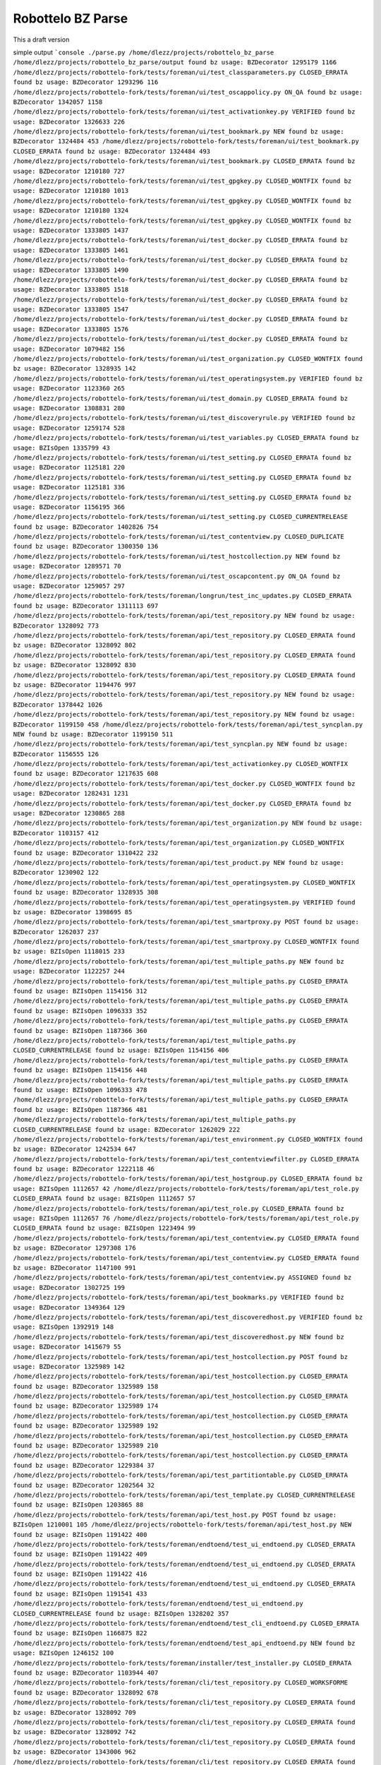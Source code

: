 Robottelo BZ Parse
==================

This a draft version

simple output
```console
./parse.py
/home/dlezz/projects/robottelo_bz_parse
/home/dlezz/projects/robottelo_bz_parse/output
found bz usage: BZDecorator 1295179 1166 /home/dlezz/projects/robottelo-fork/tests/foreman/ui/test_classparameters.py CLOSED_ERRATA
found bz usage: BZDecorator 1293296 116 /home/dlezz/projects/robottelo-fork/tests/foreman/ui/test_oscappolicy.py ON_QA
found bz usage: BZDecorator 1342057 1158 /home/dlezz/projects/robottelo-fork/tests/foreman/ui/test_activationkey.py VERIFIED
found bz usage: BZDecorator 1326633 226 /home/dlezz/projects/robottelo-fork/tests/foreman/ui/test_bookmark.py NEW
found bz usage: BZDecorator 1324484 453 /home/dlezz/projects/robottelo-fork/tests/foreman/ui/test_bookmark.py CLOSED_ERRATA
found bz usage: BZDecorator 1324484 493 /home/dlezz/projects/robottelo-fork/tests/foreman/ui/test_bookmark.py CLOSED_ERRATA
found bz usage: BZDecorator 1210180 727 /home/dlezz/projects/robottelo-fork/tests/foreman/ui/test_gpgkey.py CLOSED_WONTFIX
found bz usage: BZDecorator 1210180 1013 /home/dlezz/projects/robottelo-fork/tests/foreman/ui/test_gpgkey.py CLOSED_WONTFIX
found bz usage: BZDecorator 1210180 1324 /home/dlezz/projects/robottelo-fork/tests/foreman/ui/test_gpgkey.py CLOSED_WONTFIX
found bz usage: BZDecorator 1333805 1437 /home/dlezz/projects/robottelo-fork/tests/foreman/ui/test_docker.py CLOSED_ERRATA
found bz usage: BZDecorator 1333805 1461 /home/dlezz/projects/robottelo-fork/tests/foreman/ui/test_docker.py CLOSED_ERRATA
found bz usage: BZDecorator 1333805 1490 /home/dlezz/projects/robottelo-fork/tests/foreman/ui/test_docker.py CLOSED_ERRATA
found bz usage: BZDecorator 1333805 1518 /home/dlezz/projects/robottelo-fork/tests/foreman/ui/test_docker.py CLOSED_ERRATA
found bz usage: BZDecorator 1333805 1547 /home/dlezz/projects/robottelo-fork/tests/foreman/ui/test_docker.py CLOSED_ERRATA
found bz usage: BZDecorator 1333805 1576 /home/dlezz/projects/robottelo-fork/tests/foreman/ui/test_docker.py CLOSED_ERRATA
found bz usage: BZDecorator 1079482 156 /home/dlezz/projects/robottelo-fork/tests/foreman/ui/test_organization.py CLOSED_WONTFIX
found bz usage: BZDecorator 1328935 142 /home/dlezz/projects/robottelo-fork/tests/foreman/ui/test_operatingsystem.py VERIFIED
found bz usage: BZDecorator 1123360 265 /home/dlezz/projects/robottelo-fork/tests/foreman/ui/test_domain.py CLOSED_ERRATA
found bz usage: BZDecorator 1308831 280 /home/dlezz/projects/robottelo-fork/tests/foreman/ui/test_discoveryrule.py VERIFIED
found bz usage: BZDecorator 1259174 528 /home/dlezz/projects/robottelo-fork/tests/foreman/ui/test_variables.py CLOSED_ERRATA
found bz usage: BZIsOpen 1335799 43 /home/dlezz/projects/robottelo-fork/tests/foreman/ui/test_setting.py CLOSED_ERRATA
found bz usage: BZDecorator 1125181 220 /home/dlezz/projects/robottelo-fork/tests/foreman/ui/test_setting.py CLOSED_ERRATA
found bz usage: BZDecorator 1125181 336 /home/dlezz/projects/robottelo-fork/tests/foreman/ui/test_setting.py CLOSED_ERRATA
found bz usage: BZDecorator 1156195 366 /home/dlezz/projects/robottelo-fork/tests/foreman/ui/test_setting.py CLOSED_CURRENTRELEASE
found bz usage: BZDecorator 1402826 754 /home/dlezz/projects/robottelo-fork/tests/foreman/ui/test_contentview.py CLOSED_DUPLICATE
found bz usage: BZDecorator 1300350 136 /home/dlezz/projects/robottelo-fork/tests/foreman/ui/test_hostcollection.py NEW
found bz usage: BZDecorator 1289571 70 /home/dlezz/projects/robottelo-fork/tests/foreman/ui/test_oscapcontent.py ON_QA
found bz usage: BZDecorator 1259057 297 /home/dlezz/projects/robottelo-fork/tests/foreman/longrun/test_inc_updates.py CLOSED_ERRATA
found bz usage: BZDecorator 1311113 697 /home/dlezz/projects/robottelo-fork/tests/foreman/api/test_repository.py NEW
found bz usage: BZDecorator 1328092 773 /home/dlezz/projects/robottelo-fork/tests/foreman/api/test_repository.py CLOSED_ERRATA
found bz usage: BZDecorator 1328092 802 /home/dlezz/projects/robottelo-fork/tests/foreman/api/test_repository.py CLOSED_ERRATA
found bz usage: BZDecorator 1328092 830 /home/dlezz/projects/robottelo-fork/tests/foreman/api/test_repository.py CLOSED_ERRATA
found bz usage: BZDecorator 1194476 997 /home/dlezz/projects/robottelo-fork/tests/foreman/api/test_repository.py NEW
found bz usage: BZDecorator 1378442 1026 /home/dlezz/projects/robottelo-fork/tests/foreman/api/test_repository.py NEW
found bz usage: BZDecorator 1199150 458 /home/dlezz/projects/robottelo-fork/tests/foreman/api/test_syncplan.py NEW
found bz usage: BZDecorator 1199150 511 /home/dlezz/projects/robottelo-fork/tests/foreman/api/test_syncplan.py NEW
found bz usage: BZDecorator 1156555 126 /home/dlezz/projects/robottelo-fork/tests/foreman/api/test_activationkey.py CLOSED_WONTFIX
found bz usage: BZDecorator 1217635 608 /home/dlezz/projects/robottelo-fork/tests/foreman/api/test_docker.py CLOSED_WONTFIX
found bz usage: BZDecorator 1282431 1231 /home/dlezz/projects/robottelo-fork/tests/foreman/api/test_docker.py CLOSED_ERRATA
found bz usage: BZDecorator 1230865 288 /home/dlezz/projects/robottelo-fork/tests/foreman/api/test_organization.py NEW
found bz usage: BZDecorator 1103157 412 /home/dlezz/projects/robottelo-fork/tests/foreman/api/test_organization.py CLOSED_WONTFIX
found bz usage: BZDecorator 1310422 232 /home/dlezz/projects/robottelo-fork/tests/foreman/api/test_product.py NEW
found bz usage: BZDecorator 1230902 122 /home/dlezz/projects/robottelo-fork/tests/foreman/api/test_operatingsystem.py CLOSED_WONTFIX
found bz usage: BZDecorator 1328935 308 /home/dlezz/projects/robottelo-fork/tests/foreman/api/test_operatingsystem.py VERIFIED
found bz usage: BZDecorator 1398695 85 /home/dlezz/projects/robottelo-fork/tests/foreman/api/test_smartproxy.py POST
found bz usage: BZDecorator 1262037 237 /home/dlezz/projects/robottelo-fork/tests/foreman/api/test_smartproxy.py CLOSED_WONTFIX
found bz usage: BZIsOpen 1118015 233 /home/dlezz/projects/robottelo-fork/tests/foreman/api/test_multiple_paths.py NEW
found bz usage: BZDecorator 1122257 244 /home/dlezz/projects/robottelo-fork/tests/foreman/api/test_multiple_paths.py CLOSED_ERRATA
found bz usage: BZIsOpen 1154156 312 /home/dlezz/projects/robottelo-fork/tests/foreman/api/test_multiple_paths.py CLOSED_ERRATA
found bz usage: BZIsOpen 1096333 352 /home/dlezz/projects/robottelo-fork/tests/foreman/api/test_multiple_paths.py CLOSED_ERRATA
found bz usage: BZIsOpen 1187366 360 /home/dlezz/projects/robottelo-fork/tests/foreman/api/test_multiple_paths.py CLOSED_CURRENTRELEASE
found bz usage: BZIsOpen 1154156 406 /home/dlezz/projects/robottelo-fork/tests/foreman/api/test_multiple_paths.py CLOSED_ERRATA
found bz usage: BZIsOpen 1154156 448 /home/dlezz/projects/robottelo-fork/tests/foreman/api/test_multiple_paths.py CLOSED_ERRATA
found bz usage: BZIsOpen 1096333 478 /home/dlezz/projects/robottelo-fork/tests/foreman/api/test_multiple_paths.py CLOSED_ERRATA
found bz usage: BZIsOpen 1187366 481 /home/dlezz/projects/robottelo-fork/tests/foreman/api/test_multiple_paths.py CLOSED_CURRENTRELEASE
found bz usage: BZDecorator 1262029 222 /home/dlezz/projects/robottelo-fork/tests/foreman/api/test_environment.py CLOSED_WONTFIX
found bz usage: BZDecorator 1242534 647 /home/dlezz/projects/robottelo-fork/tests/foreman/api/test_contentviewfilter.py CLOSED_ERRATA
found bz usage: BZDecorator 1222118 46 /home/dlezz/projects/robottelo-fork/tests/foreman/api/test_hostgroup.py CLOSED_ERRATA
found bz usage: BZIsOpen 1112657 42 /home/dlezz/projects/robottelo-fork/tests/foreman/api/test_role.py CLOSED_ERRATA
found bz usage: BZIsOpen 1112657 57 /home/dlezz/projects/robottelo-fork/tests/foreman/api/test_role.py CLOSED_ERRATA
found bz usage: BZIsOpen 1112657 76 /home/dlezz/projects/robottelo-fork/tests/foreman/api/test_role.py CLOSED_ERRATA
found bz usage: BZIsOpen 1223494 99 /home/dlezz/projects/robottelo-fork/tests/foreman/api/test_contentview.py CLOSED_ERRATA
found bz usage: BZDecorator 1297308 176 /home/dlezz/projects/robottelo-fork/tests/foreman/api/test_contentview.py CLOSED_ERRATA
found bz usage: BZDecorator 1147100 991 /home/dlezz/projects/robottelo-fork/tests/foreman/api/test_contentview.py ASSIGNED
found bz usage: BZDecorator 1302725 199 /home/dlezz/projects/robottelo-fork/tests/foreman/api/test_bookmarks.py VERIFIED
found bz usage: BZDecorator 1349364 129 /home/dlezz/projects/robottelo-fork/tests/foreman/api/test_discoveredhost.py VERIFIED
found bz usage: BZIsOpen 1392919 148 /home/dlezz/projects/robottelo-fork/tests/foreman/api/test_discoveredhost.py NEW
found bz usage: BZDecorator 1415679 55 /home/dlezz/projects/robottelo-fork/tests/foreman/api/test_hostcollection.py POST
found bz usage: BZDecorator 1325989 142 /home/dlezz/projects/robottelo-fork/tests/foreman/api/test_hostcollection.py CLOSED_ERRATA
found bz usage: BZDecorator 1325989 158 /home/dlezz/projects/robottelo-fork/tests/foreman/api/test_hostcollection.py CLOSED_ERRATA
found bz usage: BZDecorator 1325989 174 /home/dlezz/projects/robottelo-fork/tests/foreman/api/test_hostcollection.py CLOSED_ERRATA
found bz usage: BZDecorator 1325989 192 /home/dlezz/projects/robottelo-fork/tests/foreman/api/test_hostcollection.py CLOSED_ERRATA
found bz usage: BZDecorator 1325989 210 /home/dlezz/projects/robottelo-fork/tests/foreman/api/test_hostcollection.py CLOSED_ERRATA
found bz usage: BZDecorator 1229384 37 /home/dlezz/projects/robottelo-fork/tests/foreman/api/test_partitiontable.py CLOSED_ERRATA
found bz usage: BZDecorator 1202564 32 /home/dlezz/projects/robottelo-fork/tests/foreman/api/test_template.py CLOSED_CURRENTRELEASE
found bz usage: BZIsOpen 1203865 88 /home/dlezz/projects/robottelo-fork/tests/foreman/api/test_host.py POST
found bz usage: BZIsOpen 1210001 105 /home/dlezz/projects/robottelo-fork/tests/foreman/api/test_host.py NEW
found bz usage: BZIsOpen 1191422 400 /home/dlezz/projects/robottelo-fork/tests/foreman/endtoend/test_ui_endtoend.py CLOSED_ERRATA
found bz usage: BZIsOpen 1191422 409 /home/dlezz/projects/robottelo-fork/tests/foreman/endtoend/test_ui_endtoend.py CLOSED_ERRATA
found bz usage: BZIsOpen 1191422 416 /home/dlezz/projects/robottelo-fork/tests/foreman/endtoend/test_ui_endtoend.py CLOSED_ERRATA
found bz usage: BZIsOpen 1191541 433 /home/dlezz/projects/robottelo-fork/tests/foreman/endtoend/test_ui_endtoend.py CLOSED_CURRENTRELEASE
found bz usage: BZIsOpen 1328202 357 /home/dlezz/projects/robottelo-fork/tests/foreman/endtoend/test_cli_endtoend.py CLOSED_ERRATA
found bz usage: BZIsOpen 1166875 822 /home/dlezz/projects/robottelo-fork/tests/foreman/endtoend/test_api_endtoend.py NEW
found bz usage: BZIsOpen 1246152 100 /home/dlezz/projects/robottelo-fork/tests/foreman/installer/test_installer.py CLOSED_ERRATA
found bz usage: BZDecorator 1103944 407 /home/dlezz/projects/robottelo-fork/tests/foreman/cli/test_repository.py CLOSED_WORKSFORME
found bz usage: BZDecorator 1328092 678 /home/dlezz/projects/robottelo-fork/tests/foreman/cli/test_repository.py CLOSED_ERRATA
found bz usage: BZDecorator 1328092 709 /home/dlezz/projects/robottelo-fork/tests/foreman/cli/test_repository.py CLOSED_ERRATA
found bz usage: BZDecorator 1328092 742 /home/dlezz/projects/robottelo-fork/tests/foreman/cli/test_repository.py CLOSED_ERRATA
found bz usage: BZDecorator 1343006 962 /home/dlezz/projects/robottelo-fork/tests/foreman/cli/test_repository.py CLOSED_ERRATA
found bz usage: BZDecorator 1378442 996 /home/dlezz/projects/robottelo-fork/tests/foreman/cli/test_repository.py NEW
found bz usage: BZDecorator 1357864 380 /home/dlezz/projects/robottelo-fork/tests/foreman/cli/test_classparameters.py VERIFIED
found bz usage: BZDecorator 1325880 1310 /home/dlezz/projects/robottelo-fork/tests/foreman/cli/test_import.py CLOSED_ERRATA
found bz usage: BZIsOpen 1226981 1379 /home/dlezz/projects/robottelo-fork/tests/foreman/cli/test_import.py CLOSED_ERRATA
found bz usage: BZDecorator 1238247 1524 /home/dlezz/projects/robottelo-fork/tests/foreman/cli/test_import.py NEW
found bz usage: BZDecorator 1238247 1555 /home/dlezz/projects/robottelo-fork/tests/foreman/cli/test_import.py NEW
found bz usage: BZDecorator 1238247 1596 /home/dlezz/projects/robottelo-fork/tests/foreman/cli/test_import.py NEW
found bz usage: BZDecorator 1267224 1597 /home/dlezz/projects/robottelo-fork/tests/foreman/cli/test_import.py CLOSED_WONTFIX
found bz usage: BZDecorator 1325880 1667 /home/dlezz/projects/robottelo-fork/tests/foreman/cli/test_import.py CLOSED_ERRATA
found bz usage: BZDecorator 1325880 1707 /home/dlezz/projects/robottelo-fork/tests/foreman/cli/test_import.py CLOSED_ERRATA
found bz usage: BZDecorator 1325124 1763 /home/dlezz/projects/robottelo-fork/tests/foreman/cli/test_import.py CLOSED_ERRATA
found bz usage: BZDecorator 1336790 275 /home/dlezz/projects/robottelo-fork/tests/foreman/cli/test_syncplan.py CLOSED_ERRATA
found bz usage: BZDecorator 1110476 565 /home/dlezz/projects/robottelo-fork/tests/foreman/cli/test_activationkey.py NEW
found bz usage: BZDecorator 1360239 625 /home/dlezz/projects/robottelo-fork/tests/foreman/cli/test_activationkey.py ON_QA
found bz usage: BZDecorator 1360239 649 /home/dlezz/projects/robottelo-fork/tests/foreman/cli/test_activationkey.py ON_QA
found bz usage: BZDecorator 1339211 708 /home/dlezz/projects/robottelo-fork/tests/foreman/cli/test_activationkey.py CLOSED_ERRATA
found bz usage: BZDecorator 1336716 873 /home/dlezz/projects/robottelo-fork/tests/foreman/cli/test_activationkey.py CLOSED_ERRATA
found bz usage: BZDecorator 1336716 913 /home/dlezz/projects/robottelo-fork/tests/foreman/cli/test_activationkey.py CLOSED_ERRATA
found bz usage: BZDecorator 1360239 1171 /home/dlezz/projects/robottelo-fork/tests/foreman/cli/test_activationkey.py ON_QA
found bz usage: BZDecorator 1359665 476 /home/dlezz/projects/robottelo-fork/tests/foreman/cli/test_docker.py CLOSED_ERRATA
found bz usage: BZDecorator 1359665 511 /home/dlezz/projects/robottelo-fork/tests/foreman/cli/test_docker.py CLOSED_ERRATA
found bz usage: BZDecorator 1359665 584 /home/dlezz/projects/robottelo-fork/tests/foreman/cli/test_docker.py CLOSED_ERRATA
found bz usage: BZDecorator 1359665 658 /home/dlezz/projects/robottelo-fork/tests/foreman/cli/test_docker.py CLOSED_ERRATA
found bz usage: BZDecorator 1359665 776 /home/dlezz/projects/robottelo-fork/tests/foreman/cli/test_docker.py CLOSED_ERRATA
found bz usage: BZDecorator 1359665 835 /home/dlezz/projects/robottelo-fork/tests/foreman/cli/test_docker.py CLOSED_ERRATA
found bz usage: BZDecorator 1359665 1007 /home/dlezz/projects/robottelo-fork/tests/foreman/cli/test_docker.py CLOSED_ERRATA
found bz usage: BZDecorator 1359665 1063 /home/dlezz/projects/robottelo-fork/tests/foreman/cli/test_docker.py CLOSED_ERRATA
found bz usage: BZDecorator 1282431 1496 /home/dlezz/projects/robottelo-fork/tests/foreman/cli/test_docker.py CLOSED_ERRATA
found bz usage: BZDecorator 1230915 1547 /home/dlezz/projects/robottelo-fork/tests/foreman/cli/test_docker.py CLOSED_ERRATA
found bz usage: BZDecorator 1269196 1548 /home/dlezz/projects/robottelo-fork/tests/foreman/cli/test_docker.py CLOSED_WONTFIX
found bz usage: BZDecorator 1230915 1581 /home/dlezz/projects/robottelo-fork/tests/foreman/cli/test_docker.py CLOSED_ERRATA
found bz usage: BZDecorator 1269208 1582 /home/dlezz/projects/robottelo-fork/tests/foreman/cli/test_docker.py NEW
found bz usage: BZDecorator 1230915 1641 /home/dlezz/projects/robottelo-fork/tests/foreman/cli/test_docker.py CLOSED_ERRATA
found bz usage: BZDecorator 1138553 158 /home/dlezz/projects/robottelo-fork/tests/foreman/cli/test_user.py CLOSED_ERRATA
found bz usage: BZDecorator 1138553 183 /home/dlezz/projects/robottelo-fork/tests/foreman/cli/test_user.py CLOSED_ERRATA
found bz usage: BZDecorator 1204686 372 /home/dlezz/projects/robottelo-fork/tests/foreman/cli/test_user.py CLOSED_WONTFIX
found bz usage: BZDecorator 1204667 854 /home/dlezz/projects/robottelo-fork/tests/foreman/cli/test_user.py POST
found bz usage: BZDecorator 1233612 79 /home/dlezz/projects/robottelo-fork/tests/foreman/cli/test_location.py VERIFIED
found bz usage: BZDecorator 1234287 314 /home/dlezz/projects/robottelo-fork/tests/foreman/cli/test_location.py POST
found bz usage: BZIsOpen 1219490 319 /home/dlezz/projects/robottelo-fork/tests/foreman/cli/test_product.py CLOSED_WONTFIX
found bz usage: BZIsOpen 1398392 50 /home/dlezz/projects/robottelo-fork/tests/foreman/cli/test_domain.py POST
found bz usage: BZIsOpen 1398392 77 /home/dlezz/projects/robottelo-fork/tests/foreman/cli/test_domain.py POST
found bz usage: BZDecorator 1226425 169 /home/dlezz/projects/robottelo-fork/tests/foreman/cli/test_subscription.py CLOSED_WONTFIX
found bz usage: BZDecorator 1214312 253 /home/dlezz/projects/robottelo-fork/tests/foreman/cli/test_computeresource.py CLOSED_WONTFIX
found bz usage: BZDecorator 1405428 83 /home/dlezz/projects/robottelo-fork/tests/foreman/cli/test_errata.py CLOSED_DUPLICATE
found bz usage: BZDecorator 1402767 1043 /home/dlezz/projects/robottelo-fork/tests/foreman/cli/test_errata.py CLOSED_DUPLICATE
found bz usage: BZDecorator 1236532 139 /home/dlezz/projects/robottelo-fork/tests/foreman/cli/test_contentviewfilter.py CLOSED_ERRATA
found bz usage: BZDecorator 1356906 165 /home/dlezz/projects/robottelo-fork/tests/foreman/cli/test_contentviewfilter.py VERIFIED
found bz usage: BZDecorator 1343006 264 /home/dlezz/projects/robottelo-fork/tests/foreman/cli/test_contentviewfilter.py CLOSED_ERRATA
found bz usage: BZIsOpen 1328943 651 /home/dlezz/projects/robottelo-fork/tests/foreman/cli/test_contentviewfilter.py CLOSED_ERRATA
found bz usage: BZIsOpen 1219610 100 /home/dlezz/projects/robottelo-fork/tests/foreman/cli/test_hammer.py CLOSED_WONTFIX
found bz usage: BZIsOpen 1219610 121 /home/dlezz/projects/robottelo-fork/tests/foreman/cli/test_hammer.py CLOSED_WONTFIX
found bz usage: BZDecorator 1328925 185 /home/dlezz/projects/robottelo-fork/tests/foreman/cli/test_host_collection.py CLOSED_ERRATA
found bz usage: BZDecorator 1328925 207 /home/dlezz/projects/robottelo-fork/tests/foreman/cli/test_host_collection.py CLOSED_ERRATA
found bz usage: BZDecorator 1245334 228 /home/dlezz/projects/robottelo-fork/tests/foreman/cli/test_host_collection.py CLOSED_WONTFIX
found bz usage: BZDecorator 1328925 252 /home/dlezz/projects/robottelo-fork/tests/foreman/cli/test_host_collection.py CLOSED_ERRATA
found bz usage: BZDecorator 1354544 189 /home/dlezz/projects/robottelo-fork/tests/foreman/cli/test_hostgroup.py CLOSED_CURRENTRELEASE
found bz usage: BZDecorator 1313056 218 /home/dlezz/projects/robottelo-fork/tests/foreman/cli/test_hostgroup.py NEW
found bz usage: BZDecorator 1354568 362 /home/dlezz/projects/robottelo-fork/tests/foreman/cli/test_hostgroup.py POST
found bz usage: BZDecorator 1354568 385 /home/dlezz/projects/robottelo-fork/tests/foreman/cli/test_hostgroup.py POST
found bz usage: BZDecorator 1354568 408 /home/dlezz/projects/robottelo-fork/tests/foreman/cli/test_hostgroup.py POST
found bz usage: BZDecorator 1328202 278 /home/dlezz/projects/robottelo-fork/tests/foreman/cli/test_contenthost.py CLOSED_ERRATA
found bz usage: BZDecorator 1283173 45 /home/dlezz/projects/robottelo-fork/tests/foreman/cli/test_puppetmodule.py CLOSED_ERRATA
found bz usage: BZDecorator 1359665 210 /home/dlezz/projects/robottelo-fork/tests/foreman/cli/test_contentview.py CLOSED_ERRATA
found bz usage: BZDecorator 1317057 269 /home/dlezz/projects/robottelo-fork/tests/foreman/cli/test_contentview.py NONE
found bz usage: BZDecorator 1359665 684 /home/dlezz/projects/robottelo-fork/tests/foreman/cli/test_contentview.py CLOSED_ERRATA
found bz usage: BZDecorator 1343006 764 /home/dlezz/projects/robottelo-fork/tests/foreman/cli/test_contentview.py CLOSED_ERRATA
found bz usage: BZDecorator 1359665 1607 /home/dlezz/projects/robottelo-fork/tests/foreman/cli/test_contentview.py CLOSED_ERRATA
found bz usage: BZDecorator 1398695 80 /home/dlezz/projects/robottelo-fork/tests/foreman/cli/test_capsule.py POST
found bz usage: BZDecorator 1229384 29 /home/dlezz/projects/robottelo-fork/tests/foreman/cli/test_partitiontable.py CLOSED_ERRATA
```







